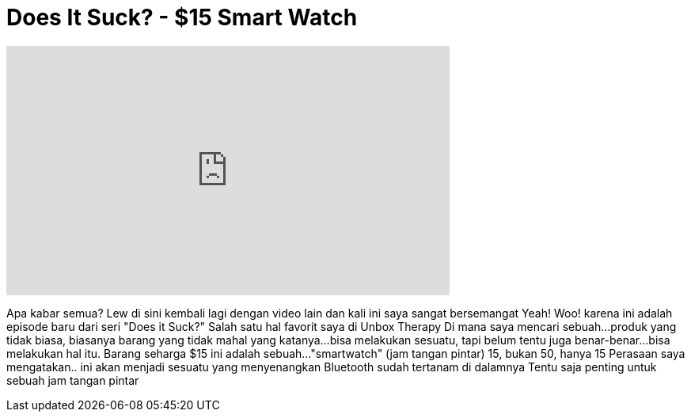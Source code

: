 = Does It Suck? - $15 Smart Watch
:published_at: 2015-12-18
:hp-alt-title: Does It Suck? - $15 Smart Watch
:hp-image: https://i.ytimg.com/vi/qJypw9TEG0M/maxresdefault.jpg


++++
<iframe width="560" height="315" src="https://www.youtube.com/embed/qJypw9TEG0M?rel=0" frameborder="0" allow="autoplay; encrypted-media" allowfullscreen></iframe>
++++

Apa kabar semua? Lew di sini
kembali lagi dengan video lain
dan kali ini saya sangat bersemangat
Yeah! Woo!
karena ini adalah episode baru dari seri
&quot;Does it Suck?&quot;
Salah satu hal favorit saya di Unbox Therapy
Di mana saya mencari sebuah...
produk yang tidak biasa, biasanya barang yang tidak mahal
yang katanya...
bisa melakukan sesuatu,
tapi belum tentu juga benar-benar...
bisa melakukan hal itu.
Barang seharga $15 ini adalah sebuah...
&quot;smartwatch&quot;
(jam tangan pintar)
15, bukan 50, hanya 15
Perasaan saya mengatakan..
ini akan menjadi sesuatu yang menyenangkan
Bluetooth sudah tertanam di dalamnya
Tentu saja penting untuk sebuah jam tangan pintar
